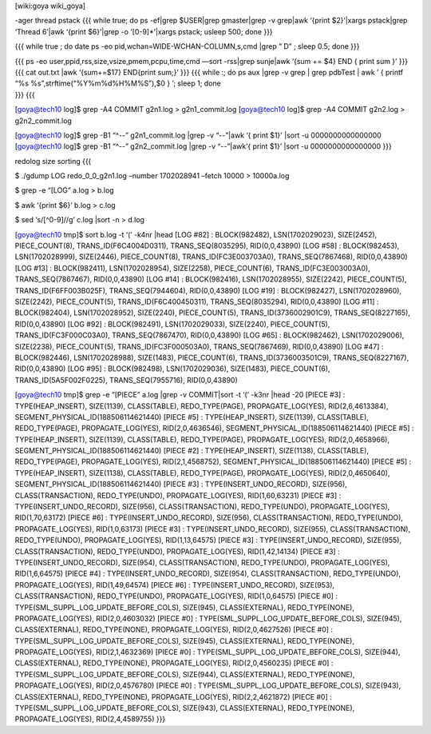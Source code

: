 [wiki:goya wiki_goya]

-ager thread pstack {{{ while true; do ps -ef|grep $USER|grep
gmaster|grep -v grep|awk ‘{print $2}’\|xargs pstack|grep ‘Thread 6’\|awk
‘{print $6}’\|grep -o ’[0-9]\*’\|xargs pstack; usleep 500; done }}}

{{{ while true ; do date ps -eo pid,wchan=WIDE-WCHAN-COLUMN,s,cmd \|grep
” D” ; sleep 0.5; done }}}

| {{{ ps -eo user,ppid,rss,size,vsize,pmem,pcpu,time,cmd —sort -rss|grep
  sunje|awk ‘{sum += $4} END { print sum }’ }}} {{{ cat out.txt \|awk
  ‘{sum+=$17} END{print sum;}’ }}} {{{ while :; do ps aux \|grep -v grep
  \| grep pdbTest \| awk ’ { printf “%s %s”,strftime(“%Y%m%d%H%M%S”),$0
  } ’; sleep 1; done
| }}} {{{

[goya@tech10 log]$ grep -A4 COMMIT g2n1.log > g2n1_commit.log
[goya@tech10 log]$ grep -A4 COMMIT g2n2.log > g2n2_commit.log

[goya@tech10 log]$ grep -B1 “^--” g2n1_commit.log \|grep -v “--”\|awk ‘{
print $1}' \|sort -u 0000000000000000 [goya@tech10 log]$ grep -B1 “^--”
g2n2_commit.log \|grep -v “--”\|awk’{ print $1}’ \|sort -u
0000000000000000 }}}

redolog size sorting {{{

$ ./gdump LOG redo_0_0_g2n1.log –number 1702028941 –fetch 10000 >
10000a.log

$ grep -e “[LOG” a.log > b.log

$ awk ‘{print $6}’ b.log > c.log

$ sed ‘s/[^0-9]//g’ c.log \|sort -n > d.log

[goya@tech10 tmp]$ sort b.log -t ‘(’ -k4nr \|head [LOG #82] :
BLOCK(982482), LSN(1702029023), SIZE(2452), PIECE_COUNT(8),
TRANS_ID(F6C4004D0311), TRANS_SEQ(8035295), RID(0,0,43890) [LOG #58] :
BLOCK(982453), LSN(1702028999), SIZE(2446), PIECE_COUNT(8),
TRANS_ID(FC3E003703A0), TRANS_SEQ(7867468), RID(0,0,43890) [LOG #13] :
BLOCK(982411), LSN(1702028954), SIZE(2258), PIECE_COUNT(6),
TRANS_ID(FC3E003003A0), TRANS_SEQ(7867467), RID(0,0,43890) [LOG #14] :
BLOCK(982416), LSN(1702028955), SIZE(2242), PIECE_COUNT(5),
TRANS_ID(F6FF003B025F), TRANS_SEQ(7944604), RID(0,0,43890) [LOG #19] :
BLOCK(982427), LSN(1702028960), SIZE(2242), PIECE_COUNT(5),
TRANS_ID(F6C400450311), TRANS_SEQ(8035294), RID(0,0,43890) [LOG #11] :
BLOCK(982404), LSN(1702028952), SIZE(2240), PIECE_COUNT(5),
TRANS_ID(3736002901C9), TRANS_SEQ(8227165), RID(0,0,43890) [LOG #92] :
BLOCK(982491), LSN(1702029033), SIZE(2240), PIECE_COUNT(5),
TRANS_ID(FC3F000C03A0), TRANS_SEQ(7867470), RID(0,0,43890) [LOG #65] :
BLOCK(982462), LSN(1702029006), SIZE(2238), PIECE_COUNT(5),
TRANS_ID(FC3F000503A0), TRANS_SEQ(7867469), RID(0,0,43890) [LOG #47] :
BLOCK(982446), LSN(1702028988), SIZE(1483), PIECE_COUNT(6),
TRANS_ID(3736003501C9), TRANS_SEQ(8227167), RID(0,0,43890) [LOG #95] :
BLOCK(982498), LSN(1702029036), SIZE(1483), PIECE_COUNT(6),
TRANS_ID(5A5F002F0225), TRANS_SEQ(7955716), RID(0,0,43890)

[goya@tech10 tmp]$ grep -e “[PIECE” a.log \|grep -v COMMIT|sort -t ‘(’
-k3nr \|head -20 [PIECE #3] : TYPE(HEAP_INSERT), SIZE(1139),
CLASS(TABLE), REDO_TYPE(PAGE), PROPAGATE_LOG(YES), RID(2,6,4613384),
SEGMENT_PHYSICAL_ID(188506114621440) [PIECE #5] : TYPE(HEAP_INSERT),
SIZE(1139), CLASS(TABLE), REDO_TYPE(PAGE), PROPAGATE_LOG(YES),
RID(2,0,4636546), SEGMENT_PHYSICAL_ID(188506114621440) [PIECE #5] :
TYPE(HEAP_INSERT), SIZE(1139), CLASS(TABLE), REDO_TYPE(PAGE),
PROPAGATE_LOG(YES), RID(2,0,4658966),
SEGMENT_PHYSICAL_ID(188506114621440) [PIECE #2] : TYPE(HEAP_INSERT),
SIZE(1138), CLASS(TABLE), REDO_TYPE(PAGE), PROPAGATE_LOG(YES),
RID(2,1,4568752), SEGMENT_PHYSICAL_ID(188506114621440) [PIECE #5] :
TYPE(HEAP_INSERT), SIZE(1138), CLASS(TABLE), REDO_TYPE(PAGE),
PROPAGATE_LOG(YES), RID(2,0,4650640),
SEGMENT_PHYSICAL_ID(188506114621440) [PIECE #3] :
TYPE(INSERT_UNDO_RECORD), SIZE(956), CLASS(TRANSACTION),
REDO_TYPE(UNDO), PROPAGATE_LOG(YES), RID(1,60,63231) [PIECE #3] :
TYPE(INSERT_UNDO_RECORD), SIZE(956), CLASS(TRANSACTION),
REDO_TYPE(UNDO), PROPAGATE_LOG(YES), RID(1,70,63172) [PIECE #6] :
TYPE(INSERT_UNDO_RECORD), SIZE(956), CLASS(TRANSACTION),
REDO_TYPE(UNDO), PROPAGATE_LOG(YES), RID(1,0,63173) [PIECE #3] :
TYPE(INSERT_UNDO_RECORD), SIZE(955), CLASS(TRANSACTION),
REDO_TYPE(UNDO), PROPAGATE_LOG(YES), RID(1,13,64575) [PIECE #3] :
TYPE(INSERT_UNDO_RECORD), SIZE(955), CLASS(TRANSACTION),
REDO_TYPE(UNDO), PROPAGATE_LOG(YES), RID(1,42,14134) [PIECE #3] :
TYPE(INSERT_UNDO_RECORD), SIZE(954), CLASS(TRANSACTION),
REDO_TYPE(UNDO), PROPAGATE_LOG(YES), RID(1,6,64575) [PIECE #4] :
TYPE(INSERT_UNDO_RECORD), SIZE(954), CLASS(TRANSACTION),
REDO_TYPE(UNDO), PROPAGATE_LOG(YES), RID(1,49,64574) [PIECE #6] :
TYPE(INSERT_UNDO_RECORD), SIZE(953), CLASS(TRANSACTION),
REDO_TYPE(UNDO), PROPAGATE_LOG(YES), RID(1,0,64575) [PIECE #0] :
TYPE(SML_SUPPL_LOG_UPDATE_BEFORE_COLS), SIZE(945), CLASS(EXTERNAL),
REDO_TYPE(NONE), PROPAGATE_LOG(YES), RID(2,0,4603032) [PIECE #0] :
TYPE(SML_SUPPL_LOG_UPDATE_BEFORE_COLS), SIZE(945), CLASS(EXTERNAL),
REDO_TYPE(NONE), PROPAGATE_LOG(YES), RID(2,0,4627526) [PIECE #0] :
TYPE(SML_SUPPL_LOG_UPDATE_BEFORE_COLS), SIZE(945), CLASS(EXTERNAL),
REDO_TYPE(NONE), PROPAGATE_LOG(YES), RID(2,1,4632369) [PIECE #0] :
TYPE(SML_SUPPL_LOG_UPDATE_BEFORE_COLS), SIZE(944), CLASS(EXTERNAL),
REDO_TYPE(NONE), PROPAGATE_LOG(YES), RID(2,0,4560235) [PIECE #0] :
TYPE(SML_SUPPL_LOG_UPDATE_BEFORE_COLS), SIZE(944), CLASS(EXTERNAL),
REDO_TYPE(NONE), PROPAGATE_LOG(YES), RID(2,0,4576780) [PIECE #0] :
TYPE(SML_SUPPL_LOG_UPDATE_BEFORE_COLS), SIZE(943), CLASS(EXTERNAL),
REDO_TYPE(NONE), PROPAGATE_LOG(YES), RID(2,2,4621872) [PIECE #0] :
TYPE(SML_SUPPL_LOG_UPDATE_BEFORE_COLS), SIZE(943), CLASS(EXTERNAL),
REDO_TYPE(NONE), PROPAGATE_LOG(YES), RID(2,4,4589755) }}}
